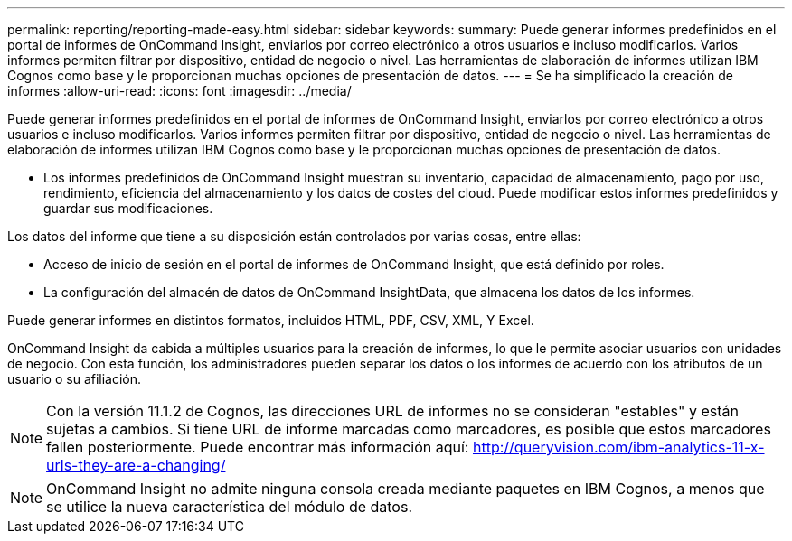 ---
permalink: reporting/reporting-made-easy.html 
sidebar: sidebar 
keywords:  
summary: Puede generar informes predefinidos en el portal de informes de OnCommand Insight, enviarlos por correo electrónico a otros usuarios e incluso modificarlos. Varios informes permiten filtrar por dispositivo, entidad de negocio o nivel. Las herramientas de elaboración de informes utilizan IBM Cognos como base y le proporcionan muchas opciones de presentación de datos. 
---
= Se ha simplificado la creación de informes
:allow-uri-read: 
:icons: font
:imagesdir: ../media/


[role="lead"]
Puede generar informes predefinidos en el portal de informes de OnCommand Insight, enviarlos por correo electrónico a otros usuarios e incluso modificarlos. Varios informes permiten filtrar por dispositivo, entidad de negocio o nivel. Las herramientas de elaboración de informes utilizan IBM Cognos como base y le proporcionan muchas opciones de presentación de datos.

* Los informes predefinidos de OnCommand Insight muestran su inventario, capacidad de almacenamiento, pago por uso, rendimiento, eficiencia del almacenamiento y los datos de costes del cloud. Puede modificar estos informes predefinidos y guardar sus modificaciones.


Los datos del informe que tiene a su disposición están controlados por varias cosas, entre ellas:

* Acceso de inicio de sesión en el portal de informes de OnCommand Insight, que está definido por roles.
* La configuración del almacén de datos de OnCommand InsightData, que almacena los datos de los informes.


Puede generar informes en distintos formatos, incluidos HTML, PDF, CSV, XML, Y Excel.

OnCommand Insight da cabida a múltiples usuarios para la creación de informes, lo que le permite asociar usuarios con unidades de negocio. Con esta función, los administradores pueden separar los datos o los informes de acuerdo con los atributos de un usuario o su afiliación.

[NOTE]
====
Con la versión 11.1.2 de Cognos, las direcciones URL de informes no se consideran "estables" y están sujetas a cambios. Si tiene URL de informe marcadas como marcadores, es posible que estos marcadores fallen posteriormente. Puede encontrar más información aquí: http://queryvision.com/ibm-analytics-11-x-urls-they-are-a-changing/[]

====
[NOTE]
====
OnCommand Insight no admite ninguna consola creada mediante paquetes en IBM Cognos, a menos que se utilice la nueva característica del módulo de datos.

====